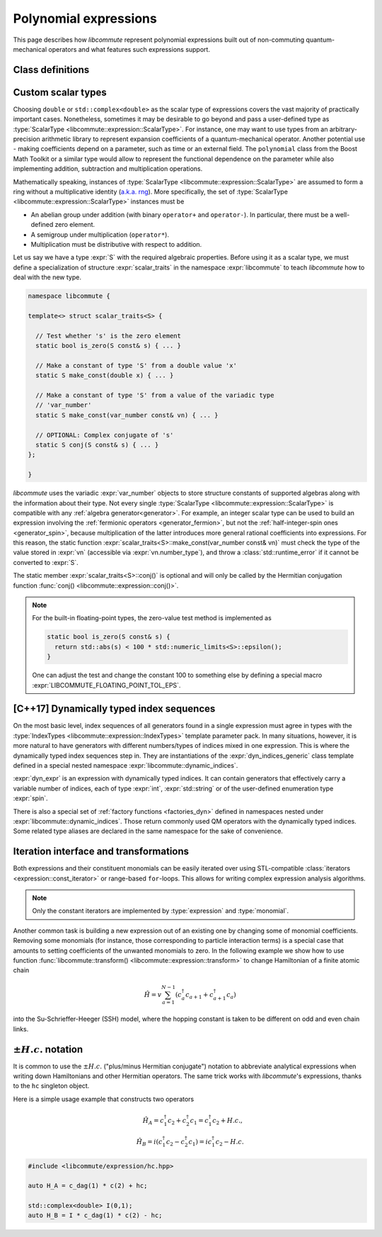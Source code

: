 .. _expression:

Polynomial expressions
======================

This page describes how *libcommute* represent polynomial expressions built
out of non-commuting quantum-mechanical operators and what features such
expressions support.

.. _expr_classes:

Class definitions
-----------------

.. default-domain:: cpp

.. namespace:: libcommute

.. class:: template<typename ScalarType, typename... IndexTypes> \
           expression

  *Defined in <libcommute/expression/expression.hpp>*

  A polynomial expression, the main building block of *libcommute*'s DSL.

  Expressions are finite ordered sums of monomials
  :math:`M^{(n)}_{i_1 i_2 \ldots i_n}` accompanied by their respective
  coefficients :math:`C_{i_1 i_2 \ldots i_n}`,

  .. math::

    E = C M^{(0)} + \sum_i C_i M^{(1)}_i + \sum_{ij} C_{ij} M^{(2)}_{ij} +
        \ldots

  The :ref:`monomials <monomial>` are in turn canonically ordered products of
  :ref:`algebra generators <generator>` (operators
  :math:`c^\dagger`/:math:`c`, :math:`a^\dagger`/:math:`a`, etc).

  :type:`ScalarType` is the type of coefficients
  :math:`C_{i_1 i_2 \ldots i_n}`. The most common choices of :type:`ScalarType`
  are :expr:`double` for expressions with real coefficients and
  :expr:`std::complex<double>` for the complex expressions. There are two
  convenience type aliases in the :expr:`libcommute::static_indices` namespace
  for these particular scalar types, :type:`static_indices::expr_real` and
  :type:`static_indices::expr_complex`.
  Use of custom scalar types -- subject to some
  requirements -- is also allowed. See Section :ref:`custom_scalar_type`
  for more details.

  Indices :math:`i`, :math:`j`, etc in the definition above are compound
  indices with a fixed number of components. Types of the components are
  given by the template parameter pack :type:`IndexTypes`. **All index types
  must be less-comparable and form strictly ordered sets.**

  .. code-block:: cpp
    :caption: Example: Expression types

    // Polynomial expressions with real coefficients. Monomials in 'expr1'
    // and 'expr2' are products of operators with one integer index.
    libcommute::expression<double, int> expr1;
    libcommute::static_indices::expr_real<int> expr2;

    // Polynomial expressions with complex coefficients. Monomials in 'expr3'
    // and 'expr4' are products of operators with one integer
    // and one string index.
    libcommute::expression<std::complex<double>, int, std::string> expr3;
    libcommute::static_indices::expr_complex<int, std::string> expr4;

  .. rubric:: Member type aliases

  .. type:: scalar_type = ScalarType
  .. type:: index_types = std::tuple<IndexTypes...>
  .. type:: monomial_t = monomial<IndexTypes...>
  .. type:: monomials_map_t = std::map<monomial_t, ScalarType>

  .. rubric:: Constructors

  .. function:: expression() = default

   Construct a trivial expression, i.e. an expression containing no monomials.

  .. function:: template<typename S> \
                expression(expression<S, IndexTypes...> const& x)

  Construct a copy of an expression :expr:`x` with a different
  scalar type :expr:`S` by converting its coefficients to :type:`ScalarType`.

  .. function:: template<typename S> explicit expression(S const& x)

  Construct a constant expression :math:`E = x M^{(0)}`.

  .. function:: template<typename S> \
                explicit expression(S const& x, monomial_t const& monomial)

  Construct an expression made of exactly one monomial,
  :math:`E = x M^{(n)}_{i_1 i_2 \ldots i_n}`.

  The constructors listed here have limited functionality. One is supposed to
  use the :ref:`factory functions <factories>` to build expressions most
  of the time.

  .. rubric:: Copy/move-constructors and assignments

  .. function:: expression(expression const&) = default
  .. function:: expression(expression&&) noexcept = default
  .. function:: expression& operator=(expression const&) = default
  .. function:: expression& operator=(expression&&) noexcept = default
  .. function:: template<typename S> \
                expression& operator=(expression<S, IndexTypes...> const& x)

  .. rubric:: Arithmetic operations

  Two expression objects can be added, subtracted and multiplied as long as
  their :type:`IndexTypes` agree and the corresponding arithmetic operation
  is defined for their scalar types. For example, it is possible to mix real
  and complex expressions as operands of ``+``, ``-`` and ``*``.
  The unary minus is defined for an expression type iff it is defined for
  expression's scalar type. Another possibility is to mix expression objects
  with objects of other arbitrary types in binary operations. Object of the
  non-expression types are treated as constants, i.e. contributions to
  :math:`C M^{(0)}`.

  The following table shows how result types of arithmetic operations
  are calculated.

  .. list-table::
    :header-rows: 1

    * - Arithmetic operation
      - Result type
    * - :expr:`expression<S1, IT...>{} + expression<S2, IT...>{}`
      - :expr:`expression<decltype(S1{} + S2{}), IT...>`
    * - :expr:`expression<S1, IT...>{} - expression<S2, IT...>{}`
      - :expr:`expression<decltype(S1{} - S2{}), IT...>`
    * - :expr:`expression<S1, IT...>{} * expression<S2, IT...>{}`
      - :expr:`expression<decltype(S1{} * S2{}), IT...>`
    * - :expr:`-expression<S, IT...>{}`
      - :expr:`expression<decltype(-S{}), IT...>`
    * - :expr:`expression<S1, IT...>{} + S2{}`
      - :expr:`expression<decltype(S1{} + S2{}), IT...>`
    * - :expr:`expression<S1, IT...>{} - S2{}`
      - :expr:`expression<decltype(S1{} - S2{}), IT...>`
    * - :expr:`expression<S1, IT...>{} * S2{}`
      - :expr:`expression<decltype(S1{} * S2{}), IT...>`
    * - :expr:`S1{} + expression<S2, IT...>{}`
      - :expr:`expression<decltype(S1{} + S2{}), IT...>`
    * - :expr:`S1{} - expression<S2, IT...>{}`
      - :expr:`expression<decltype(S1{} - S2{}), IT...>`
    * - :expr:`S1{} * expression<S2, IT...>{}`
      - :expr:`expression<decltype(S1{} * S2{}), IT...>`

  Compound assignments ``+=``, ``-=``, ``*=`` are available under the same
  scalar type compatibility conditions between LHS and RHS. If the RHS is
  of a non-expression type :expr:`S`, *libcommute* will attempt to select
  the optimized compound operator :expr:`ScalarType::operator+=(S const& x)`
  first (similarly for ``-=``, ``*=``). If it fails,
  :expr:`ScalarType::operator+(S const& x)` and the regular assignment will
  be called instead.


  .. rubric:: :ref:`Iteration interface and transformations <expr_iteration>`

  .. class:: const_iterator

    Constant bidirectional iterator over monomial-coefficient pairs
    :math:`(M,C)` in a polynomial expression. Given an iterator :expr:`it`,
    :expr:`it->monomial` returns a constant reference to the :type:`monomial`
    object :math:`M`, and :expr:`it->coeff` is a constant reference to
    the respective coefficient :math:`C`.

  .. function:: const_iterator begin() const noexcept
                const_iterator cbegin() const noexcept

    Constant iterator to the first monomial-coefficient pair.

  .. function:: const_iterator end() const noexcept
                const_iterator cend() const noexcept

    Constant past-the-end iterator.

  .. function:: template<typename F, typename NewScalarType>  \
                friend expression<NewScalarType, IndexTypes...> \
                transform(expression const& expr, F&& f)

    Apply functor ``f`` to each monomial-coefficient pair in ``expr``.
    Return a new expression obtained by replacing coefficients in ``expr`` with
    respective values returned by ``f``. The expected signature of ``f`` is

    .. code-block:: cpp

      NewScalarType f(monomial_t const&, ScalarType const&)

    The transformed scalar type ``NewScalarType`` is automatically deduced
    from ``f``'s return type. When ``f`` returns a zero for a certain monomial,
    that monomial is excluded from the resulting expression.

  .. rubric:: Other methods and friend functions

  .. function:: std::map<monomial_t, ScalarType> const& get_monomials() const

    Direct read-only access to the list of monomials.

  .. function:: std::size_t size() const

    Number of monomials in this polynomial expression.

  .. function:: void clear()

    Set expression to zero by removing all monomials.

  .. function:: friend bool \
                operator==(expression const& e1, expression const& e2)

    Check if ``e1`` and ``e2`` contain identical lists of monomials.

  .. function:: friend bool \
                operator!=(expression const& e1, expression const& e2)

    Check if ``e1`` and ``e2`` contain different lists of monomials.

  .. function:: friend expression conj(expression const& expr)

    Return Hermitian conjugate of ``expr``.

  .. function:: friend std::ostream& operator<< \
                (std::ostream& os, expression const& expr)

    Output stream insertion operator.

.. type:: template<typename... IndexTypes> \
          static_indices::expr_real = \
          expression<double, IndexTypes...>;

  *Declared in <libcommute/expression/expression.hpp>*

  Shorthand type for expressions with real coefficients and statically typed
  indices.

.. type:: template<typename... IndexTypes> \
          static_indices::expr_complex = \
          expression<std::complex<double>, IndexTypes...>;

  *Declared in <libcommute/expression/expression.hpp>*

  Shorthand type for expressions with complex coefficients and statically typed
  indices.

.. _custom_scalar_type:

Custom scalar types
-------------------

Choosing ``double`` or ``std::complex<double>`` as the scalar type of
expressions covers the vast majority of practically important cases.
Nonetheless, sometimes it may be desirable to go beyond and pass a
user-defined type as :type:`ScalarType <libcommute::expression::ScalarType>`.
For instance, one may want to use types from an arbitrary-precision arithmetic
library to represent expansion coefficients of a quantum-mechanical operator.
Another potential use - making coefficients depend on a parameter, such as time
or an external field. The ``polynomial`` class from the Boost Math Toolkit or
a similar type would allow to represent the functional dependence on
the parameter while also implementing addition, subtraction and multiplication
operations.

Mathematically speaking, instances of
:type:`ScalarType <libcommute::expression::ScalarType>` are assumed to form
a ring without a multiplicative identity
(`a.k.a. rng <https://en.wikipedia.org/wiki/Ring_(mathematics)#Rng>`_). More
specifically, the set of :type:`ScalarType <libcommute::expression::ScalarType>`
instances must be

- An abelian group under addition (with binary ``operator+`` and ``operator-``).
  In particular, there must be a well-defined zero element.
- A semigroup under multiplication (``operator*``).
- Multiplication must be distributive with respect to addition.

Let us say we have a type :expr:`S` with the required algebraic properties.
Before using it as a scalar type, we must define a specialization of structure
:expr:`scalar_traits` in the namespace :expr:`libcommute` to teach *libcommute*
how to deal with the new type.

.. code-block:: cpp

  namespace libcommute {

  template<> struct scalar_traits<S> {

    // Test whether 's' is the zero element
    static bool is_zero(S const& s) { ... }

    // Make a constant of type 'S' from a double value 'x'
    static S make_const(double x) { ... }

    // Make a constant of type 'S' from a value of the variadic type
    // 'var_number'
    static S make_const(var_number const& vn) { ... }

    // OPTIONAL: Complex conjugate of 's'
    static S conj(S const& s) { ... }
  };

  }

*libcommute* uses the variadic :expr:`var_number` objects to store structure
constants of supported algebras along with the information about their type.
Not every single :type:`ScalarType <libcommute::expression::ScalarType>` is
compatible with any :ref:`algebra generator<generator>`. For example, an integer
scalar type can be used to build an expression involving the
:ref:`fermionic operators <generator_fermion>`, but not the
:ref:`half-integer-spin ones <generator_spin>`, because multiplication of the
latter introduces more general rational coefficients into expressions.
For this reason, the static function
:expr:`scalar_traits<S>::make_const(var_number const& vn)` must check the type
of the value stored in :expr:`vn` (accessible via :expr:`vn.number_type`),
and throw a :class:`std::runtime_error` if it cannot be converted to :expr:`S`.

The static member :expr:`scalar_traits<S>::conj()` is optional and will only be
called by the Hermitian conjugation function
:func:`conj() <libcommute::expression::conj()>`.

.. note::

  For the built-in floating-point types, the zero-value test method is
  implemented as

  .. code-block:: cpp

    static bool is_zero(S const& s) {
      return std::abs(s) < 100 * std::numeric_limits<S>::epsilon();
    }

  One can adjust the test and change the constant 100 to something else by
  defining a special macro :expr:`LIBCOMMUTE_FLOATING_POINT_TOL_EPS`.

.. _dyn_indices:

[C++17] Dynamically typed index sequences
-----------------------------------------

On the most basic level, index sequences of all generators found in a single
expression must agree in types with the :type:`IndexTypes
<libcommute::expression::IndexTypes>` template parameter pack. In many
situations, however, it is more natural to have generators with different
numbers/types of indices mixed in one expression. This is where the dynamically
typed index sequences step in. They are instantiations of the
:expr:`dyn_indices_generic` class template defined in a special nested namespace
:expr:`libcommute::dynamic_indices`.

.. class:: template<typename... IndexTypes> \
           dynamic_indices::dyn_indices_generic

  A wrapper around :expr:`std::vector<std::variant<IndexTypes...>>`.

  .. type:: indices_t = std::vector<std::variant<IndexTypes...>>

    Underlying dynamically typed sequence of indices.

  .. function:: dyn_indices_generic() = default

    Construct an empty index sequence.

  .. function:: dyn_indices_generic(indices_t && indices)
                dyn_indices_generic(indices_t const& indices)

    Construct an index sequence from a vector of indices.

  .. function:: template<typename... Args> \
                dyn_indices_generic(Args&&... args)

    Construct an index sequence from an argument pack of indices.

  .. function:: dyn_indices_generic(dyn_indices_generic const&) = default
                dyn_indices_generic(dyn_indices_generic&&) noexcept = default
                dyn_indices_generic& \
                operator=(dyn_indices_generic const&) = default
                dyn_indices_generic& \
                operator=(dyn_indices_generic&&) noexcept = default

    Copy/move-constructors and assignments

  .. function:: std::size_t size() const

    Number of indices in the sequence.

  .. function:: explicit operator indices_t const& () const

    Explicit cast to the underlying index sequence type.

  .. function:: friend bool operator==(dyn_indices_generic const& ind1, \
                                       dyn_indices_generic const& ind2)
                friend bool operator!=(dyn_indices_generic const& ind1, \
                                       dyn_indices_generic const& ind2)
                friend bool operator<(dyn_indices_generic const& ind1, \
                                      dyn_indices_generic const& ind2)
                friend bool operator>(dyn_indices_generic const& ind1, \
                                      dyn_indices_generic const& ind2)

    Compare two dynamic index sequences :expr:`ind1` and :expr:`ind2`.
    These operators compare sequences' lengths first, and in the case of equal
    lengths call the `corresponding methods of std::vector
    <https://en.cppreference.com/w/cpp/container/vector/operator_cmp>`_.

  .. function:: friend std::ostream & operator<< \
                (std::ostream & os, dyn_indices_generic const& ind)

    Output stream insertion operator.

.. code-block:: cpp
  :caption: Dynamic index sequence example

  #include <libcommute/expression/dyn_indices.hpp>

  // A user-defined index type
  enum spin {up, down};

  // Our own dynamically typed index sequence (mind the namespace!)
  using my_dyn_indices =
    libcommute::dynamic_indices::dyn_indices_generic<int, std::string, spin>;

  // An expression with dynamically typed indices
  libcommute::expression<double, my_dyn_indices> dyn_expr;

:expr:`dyn_expr` is an expression with dynamically typed indices. It can
contain generators that effectively carry a variable number of indices,
each of type :expr:`int`, :expr:`std::string` or of the user-defined enumeration
type :expr:`spin`.

There is also a special set of :ref:`factory functions <factories_dyn>` defined
in namespaces nested under :expr:`libcommute::dynamic_indices`. Those return
commonly used QM operators with the dynamically typed indices.
Some related type aliases are declared in the same namespace for the sake of
convenience.

.. type:: dynamic_indices::dyn_indices = \
          dyn_indices_generic<int, std::string>

  *Declared in <libcommute/expression/dyn_indices.hpp>*

  Dynamic mixture of integer and string indices.

.. type:: dynamic_indices::expr_real \
          = expression<double, dyn_indices>
          dynamic_indices::expr_complex \
          = expression<std::complex<double>, dyn_indices>

  *Declared in <libcommute/expression/expression.hpp>*

  Real/complex expression shorthand types.

.. _expr_iteration:

Iteration interface and transformations
---------------------------------------

Both expressions and their constituent monomials can be easily iterated over
using STL-compatible :class:`iterators <expression::const_iterator>` or
range-based ``for``-loops.
This allows for writing complex expression analysis algorithms.

.. code-block:: cpp
  :caption: Expression iteration example

    using namespace libcommute;

    // We are going to analyse the structure of this expression
    expression<double, int> E;

    //
    // Fill expression 'E' ...
    //

    // Iterate over all monomial-coefficient pairs in 'E'
    for(auto const& mc : E) {
      std::cout << "Coefficient: " << mc.coeff << "\n";
      std::cout << "Monomial: ";

      // Iterate over algebra generators in current monomial
      for(auto const& g : mc.monomial) {

        if(is_fermion(g)) { // Print information about fermionic operators
          auto const& f = dynamic_cast<generator_fermion<int> const&>(g);
          std::cout << (f.dagger() ? "  c^+(" : "  c(");
          std::cout << std::get<0>(g.indices());
          std::cout << ")";
        }

        if(is_fermion(g)) { // Print information about bosonic operators
          auto const& a = dynamic_cast<generator_boson<int> const&>(g);
          std::cout << (a.dagger() ? "  a^+(" : "  a(");
          std::cout << std::get<0>(g.indices());
          std::cout << ")";
        }

        if(is_spin(g)) { // Print information about spin operators
          auto const& s = dynamic_cast<generator_spin<int> const&>(g);
          switch(s.component()) {
            case plus:
              std::cout << "S_+("; break;
            case minus:
              std::cout << "S_-("; break;
            case z:
              std::cout << "S_z("; break;
          }
          std::cout << std::get<0>(g.indices());
          std::cout << ")";
        }

      }
      std::cout << '\n';
    }

.. note:: Only the constant iterators are implemented by :type:`expression` and
          :type:`monomial`.

Another common task is building a new expression out of an existing one by
changing some of monomial coefficients. Removing some monomials (for instance,
those corresponding to particle interaction terms) is a special case that
amounts to setting coefficients of the unwanted monomials to zero. In the
following example we show how to use function
:func:`libcommute::transform() <libcommute::expression::transform>` to change
Hamiltonian of a finite atomic chain

.. math::

  \hat H = v \sum_{a=1}^{N-1} (c^\dagger_a c_{a+1} + c^\dagger_{a+1} c_a)

into the Su-Schrieffer-Heeger (SSH) model, where the hopping constant is
taken to be different on odd and even chain links.

.. code-block:: cpp
  :caption: :func:`transform() <libcommute::expression::transform>` example

    using namespace libcommute;

    // Hamiltonian of the atomic chain
    expression<double, int> H;

    using static_indices::c_dag;
    using static_indices::c;

    // Length of the chain
    int const N = 10;
    // Hopping matrix element
    double const v = 1.0;

    // Add hopping terms
    for(int a = 0; a < N - 1; ++a) {
      H += v * (c_dag(a) * c(a + 1) + c_dag(a + 1) * c(a));
    }

    std::cout << "H = " << H << '\n';

    // Construct the Su-Schrieffer-Heeger (SSH) model by changing hopping
    // constants on all even links of the chain.

    // Hopping matrix element on the even links
    double const w = 0.5;

    // Transformation operation
    auto update_hopping_element = [v, w](decltype(H)::monomial_t const& m,
                                  double coeff) -> double {
      // The monomial 'm' we are expecting here is a product c^\dagger(a1) c(a2)

      // Site index of c^\dagger
      int a1 = std::get<0>(m[0].indices());
      // Site index of c
      int a2 = std::get<0>(m[1].indices());
      // Index of link connecting a1 and a2
      int link = std::min(a1, a2);

      // Return the updated matrix element
      return (link % 2 == 1 ? w : v);
    };

    auto H_SSH = transform(H, update_hopping_element);

    std::cout << "H_SSH = " << H_SSH << '\n';

.. _hc:

:math:`\pm H.c.` notation
-------------------------

It is common to use the :math:`\pm H.c.` ("plus/minus Hermitian conjugate")
notation to abbreviate analytical expressions when writing down Hamiltonians
and other Hermitian operators. The same trick works with *libcommute*'s
expressions, thanks to the ``hc`` singleton object.

Here is a simple usage example that constructs two operators

.. math::

  \hat H_A = c^\dagger_1 c_2 + c^\dagger_2 c_1 = c^\dagger_1 c_2 + H.c.,\\
  \hat H_B = i(c^\dagger_1 c_2 - c^\dagger_2 c_1) = ic^\dagger_1 c_2 - H.c.

.. code-block:: cpp

  #include <libcommute/expression/hc.hpp>

  auto H_A = c_dag(1) * c(2) + hc;

  std::complex<double> I(0,1);
  auto H_B = I * c_dag(1) * c(2) - hc;
